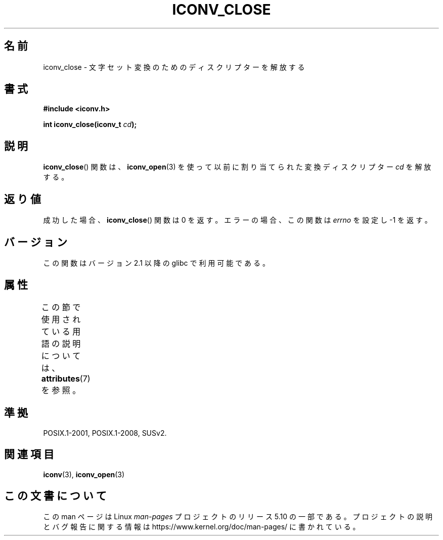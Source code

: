 .\" Copyright (c) Bruno Haible <haible@clisp.cons.org>
.\"
.\" %%%LICENSE_START(GPLv2+_DOC_ONEPARA)
.\" This is free documentation; you can redistribute it and/or
.\" modify it under the terms of the GNU General Public License as
.\" published by the Free Software Foundation; either version 2 of
.\" the License, or (at your option) any later version.
.\" %%%LICENSE_END
.\"
.\" References consulted:
.\"   GNU glibc-2 source code and manual
.\"   OpenGroup's Single UNIX specification http://www.UNIX-systems.org/online.html
.\"
.\"*******************************************************************
.\"
.\" This file was generated with po4a. Translate the source file.
.\"
.\"*******************************************************************
.\"
.\" Japanese Version Copyright (c) 2000 Yuichi SATO
.\"         all rights reserved.
.\" Translated Tue Jul 11 19:02:58 JST 2000
.\"         by Yuichi SATO <sato@complex.eng.hokudai.ac.jp>
.\"
.TH ICONV_CLOSE 3 2017\-09\-15 GNU "Linux Programmer's Manual"
.SH 名前
iconv_close \- 文字セット変換のためのディスクリプターを解放する
.SH 書式
.nf
\fB#include <iconv.h>\fP
.PP
\fBint iconv_close(iconv_t \fP\fIcd\fP\fB);\fP
.fi
.SH 説明
\fBiconv_close\fP()  関数は、 \fBiconv_open\fP(3)  を使って以前に割り当てられた 変換ディスクリプター \fIcd\fP
を解放する。
.SH 返り値
成功した場合、 \fBiconv_close\fP()  関数は 0 を返す。 エラーの場合、この関数は \fIerrno\fP を設定し \-1 を返す。
.SH バージョン
この関数はバージョン 2.1 以降の glibc で利用可能である。
.SH 属性
この節で使用されている用語の説明については、 \fBattributes\fP(7) を参照。
.TS
allbox;
lb lb lb
l l l.
インターフェース	属性	値
T{
\fBiconv_close\fP()
T}	Thread safety	MT\-Safe
.TE
.sp 1
.SH 準拠
POSIX.1\-2001, POSIX.1\-2008, SUSv2.
.SH 関連項目
\fBiconv\fP(3), \fBiconv_open\fP(3)
.SH この文書について
この man ページは Linux \fIman\-pages\fP プロジェクトのリリース 5.10 の一部である。プロジェクトの説明とバグ報告に関する情報は
\%https://www.kernel.org/doc/man\-pages/ に書かれている。
